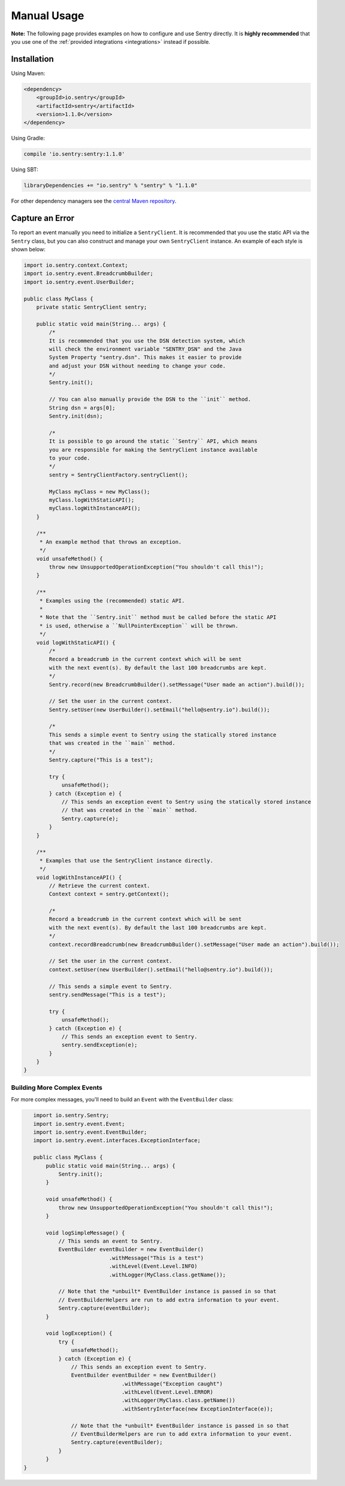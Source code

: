 Manual Usage
============

**Note:** The following page provides examples on how to configure and use
Sentry directly. It is **highly recommended** that you use one of the
:ref:`provided integrations <integrations>` instead if possible.

Installation
------------

Using Maven:

.. sourcecode:: xml

    <dependency>
        <groupId>io.sentry</groupId>
        <artifactId>sentry</artifactId>
        <version>1.1.0</version>
    </dependency>

Using Gradle:

.. sourcecode:: groovy

    compile 'io.sentry:sentry:1.1.0'

Using SBT:

.. sourcecode:: scala

    libraryDependencies += "io.sentry" % "sentry" % "1.1.0"

For other dependency managers see the `central Maven repository <https://search.maven.org/#artifactdetails%7Cio.sentry%7Csentry%7C1.1.0%7Cjar>`_.

Capture an Error
----------------

To report an event manually you need to initialize a ``SentryClient``. It is recommended
that you use the static API via the ``Sentry`` class, but you can also construct and manage
your own ``SentryClient`` instance. An example of each style is shown below:

.. sourcecode:: java

    import io.sentry.context.Context;
    import io.sentry.event.BreadcrumbBuilder;
    import io.sentry.event.UserBuilder;

    public class MyClass {
        private static SentryClient sentry;

        public static void main(String... args) {
            /*
            It is recommended that you use the DSN detection system, which
            will check the environment variable "SENTRY_DSN" and the Java
            System Property "sentry.dsn". This makes it easier to provide
            and adjust your DSN without needing to change your code.
            */
            Sentry.init();

            // You can also manually provide the DSN to the ``init`` method.
            String dsn = args[0];
            Sentry.init(dsn);

            /*
            It is possible to go around the static ``Sentry`` API, which means
            you are responsible for making the SentryClient instance available
            to your code.
            */
            sentry = SentryClientFactory.sentryClient();

            MyClass myClass = new MyClass();
            myClass.logWithStaticAPI();
            myClass.logWithInstanceAPI();
        }

        /**
         * An example method that throws an exception.
         */
        void unsafeMethod() {
            throw new UnsupportedOperationException("You shouldn't call this!");
        }

        /**
         * Examples using the (recommended) static API.
         *
         * Note that the ``Sentry.init`` method must be called before the static API
         * is used, otherwise a ``NullPointerException`` will be thrown.
         */
        void logWithStaticAPI() {
            /*
            Record a breadcrumb in the current context which will be sent
            with the next event(s). By default the last 100 breadcrumbs are kept.
            */
            Sentry.record(new BreadcrumbBuilder().setMessage("User made an action").build());

            // Set the user in the current context.
            Sentry.setUser(new UserBuilder().setEmail("hello@sentry.io").build());

            /*
            This sends a simple event to Sentry using the statically stored instance
            that was created in the ``main`` method.
            */
            Sentry.capture("This is a test");

            try {
                unsafeMethod();
            } catch (Exception e) {
                // This sends an exception event to Sentry using the statically stored instance
                // that was created in the ``main`` method.
                Sentry.capture(e);
            }
        }

        /**
         * Examples that use the SentryClient instance directly.
         */
        void logWithInstanceAPI() {
            // Retrieve the current context.
            Context context = sentry.getContext();

            /*
            Record a breadcrumb in the current context which will be sent
            with the next event(s). By default the last 100 breadcrumbs are kept.
            */
            context.recordBreadcrumb(new BreadcrumbBuilder().setMessage("User made an action").build());

            // Set the user in the current context.
            context.setUser(new UserBuilder().setEmail("hello@sentry.io").build());

            // This sends a simple event to Sentry.
            sentry.sendMessage("This is a test");

            try {
                unsafeMethod();
            } catch (Exception e) {
                // This sends an exception event to Sentry.
                sentry.sendException(e);
            }
        }
    }

Building More Complex Events
~~~~~~~~~~~~~~~~~~~~~~~~~~~~

For more complex messages, you'll need to build an ``Event`` with the
``EventBuilder`` class:

.. sourcecode:: java

    import io.sentry.Sentry;
    import io.sentry.event.Event;
    import io.sentry.event.EventBuilder;
    import io.sentry.event.interfaces.ExceptionInterface;

    public class MyClass {
        public static void main(String... args) {
            Sentry.init();
        }

        void unsafeMethod() {
            throw new UnsupportedOperationException("You shouldn't call this!");
        }

        void logSimpleMessage() {
            // This sends an event to Sentry.
            EventBuilder eventBuilder = new EventBuilder()
                            .withMessage("This is a test")
                            .withLevel(Event.Level.INFO)
                            .withLogger(MyClass.class.getName());

            // Note that the *unbuilt* EventBuilder instance is passed in so that
            // EventBuilderHelpers are run to add extra information to your event.
            Sentry.capture(eventBuilder);
        }

        void logException() {
            try {
                unsafeMethod();
            } catch (Exception e) {
                // This sends an exception event to Sentry.
                EventBuilder eventBuilder = new EventBuilder()
                                .withMessage("Exception caught")
                                .withLevel(Event.Level.ERROR)
                                .withLogger(MyClass.class.getName())
                                .withSentryInterface(new ExceptionInterface(e));

                // Note that the *unbuilt* EventBuilder instance is passed in so that
                // EventBuilderHelpers are run to add extra information to your event.
                Sentry.capture(eventBuilder);
            }
        }
 }
